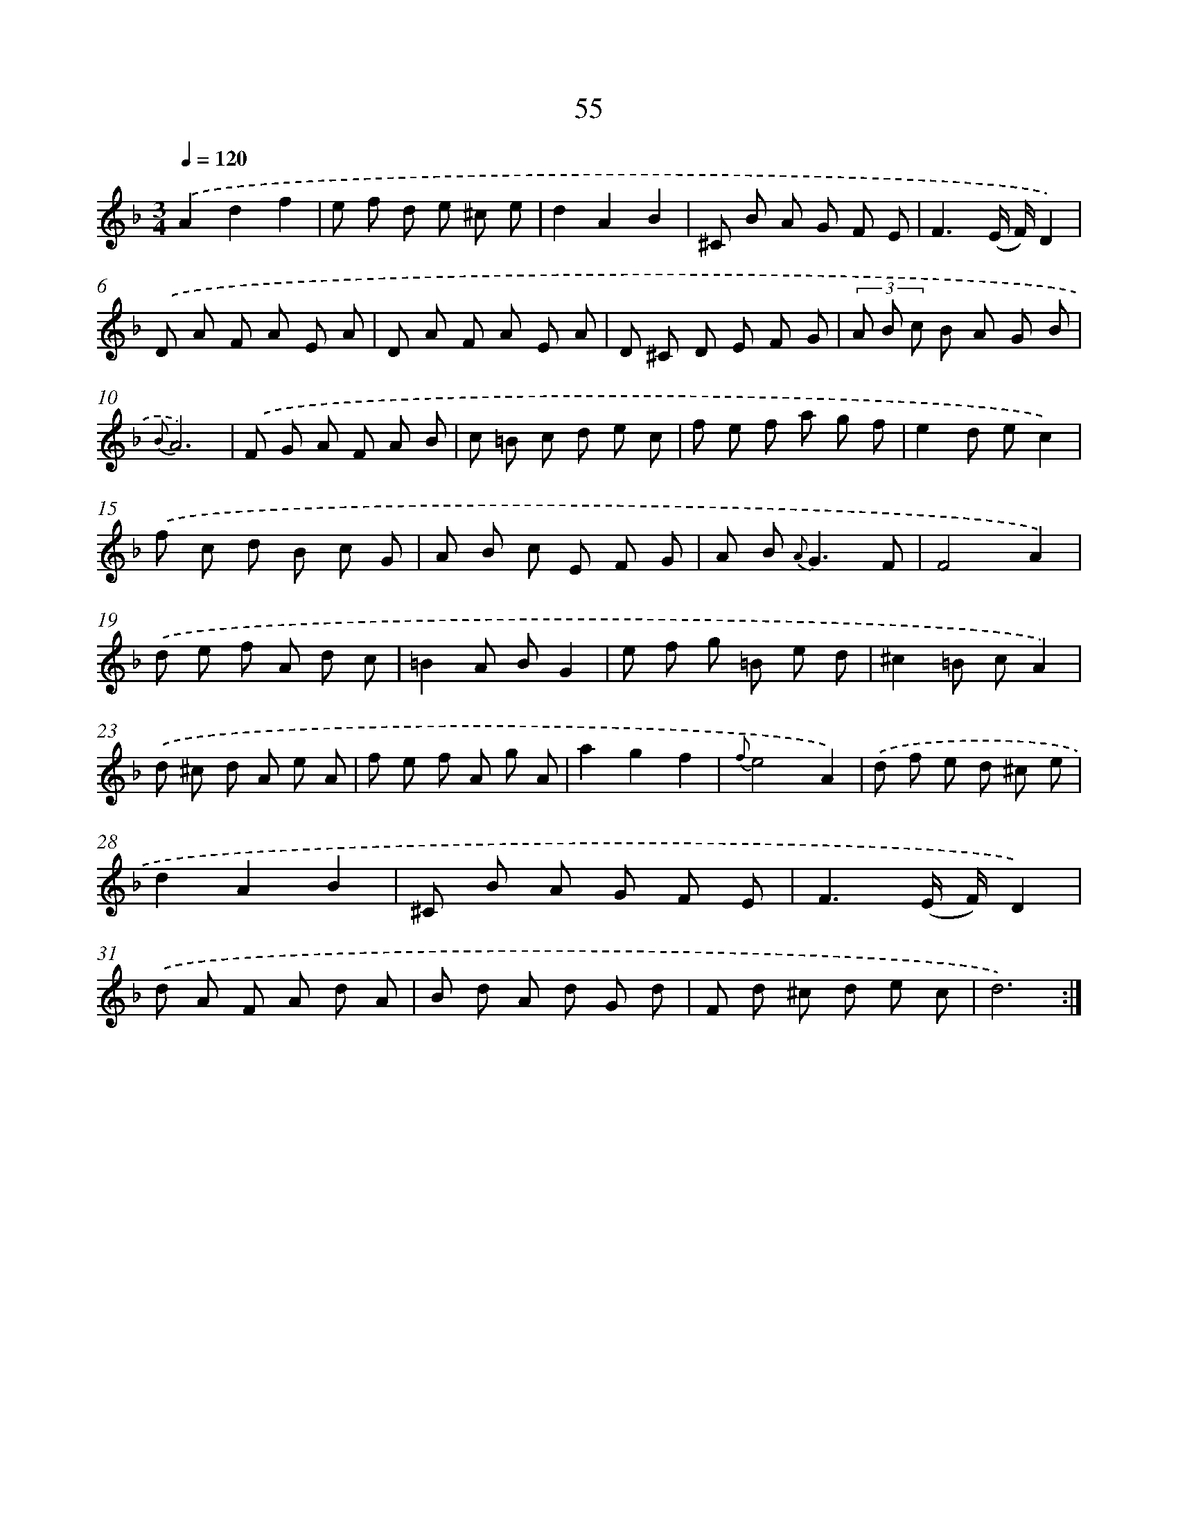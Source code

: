 X: 15448
T: 55
%%abc-version 2.0
%%abcx-abcm2ps-target-version 5.9.1 (29 Sep 2008)
%%abc-creator hum2abc beta
%%abcx-conversion-date 2018/11/01 14:37:54
%%humdrum-veritas 2429648236
%%humdrum-veritas-data 2659604888
%%continueall 1
%%barnumbers 0
L: 1/8
M: 3/4
Q: 1/4=120
K: F clef=treble
.('A2d2f2 |
e f d e ^c e |
d2A2B2 |
^C B A G F E |
F3(E/ F/)D2) |
.('D A F A E A |
D A F A E A |
D ^C D E F G |
(3A B c B A G B |
{B}A6) |
.('F G A F A B |
c =B c d e c |
f e f a g f |
e2d ec2) |
.('f c d B c G |
A B c E F G |
A B2< {A}G2F |
F4A2) |
.('d e f A d c |
=B2A BG2 |
e f g =B e d |
^c2=B cA2) |
.('d ^c d A e A |
f e f A g A |
a2g2f2 |
{f}e4A2) |
.('d f e d ^c e |
d2A2B2 |
^C B A G F E |
F3(E/ F/)D2) |
.('d A F A d A |
B d A d G d |
F d ^c d e c |
d6) :|]
